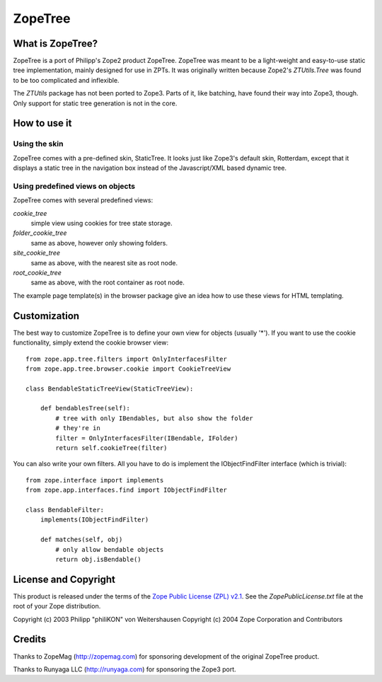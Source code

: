 ==========
 ZopeTree
==========


What is ZopeTree?
=================

ZopeTree is a port of Philipp's Zope2 product ZopeTree. ZopeTree was
meant to be a light-weight and easy-to-use static tree implementation,
mainly designed for use in ZPTs. It was originally written because
Zope2's `ZTUtils.Tree` was found to be too complicated and inflexible.

The `ZTUtils` package has not been ported to Zope3. Parts of it, like
batching, have found their way into Zope3, though. Only support for
static tree generation is not in the core.


How to use it
=============

Using the skin
--------------

ZopeTree comes with a pre-defined skin, StaticTree. It looks just
like Zope3's default skin, Rotterdam, except that it displays a static
tree in the navigation box instead of the Javascript/XML based dynamic
tree.

Using predefined views on objects
---------------------------------

ZopeTree comes with several predefined views:

`cookie_tree`
  simple view using cookies for tree state storage.

`folder_cookie_tree`
  same as above, however only showing folders.

`site_cookie_tree`
  same as above, with the nearest site as root node.

`root_cookie_tree`
  same as above, with the root container as root node.

The example page template(s) in the browser package give an idea how
to use these views for HTML templating.

Customization
=============

The best way to customize ZopeTree is to define your own view for
objects (usually '*'). If you want to use the cookie functionality,
simply extend the cookie browser view::

  from zope.app.tree.filters import OnlyInterfacesFilter
  from zope.app.tree.browser.cookie import CookieTreeView

  class BendableStaticTreeView(StaticTreeView):

      def bendablesTree(self):
          # tree with only IBendables, but also show the folder
          # they're in
          filter = OnlyInterfacesFilter(IBendable, IFolder)
          return self.cookieTree(filter)

You can also write your own filters. All you have to do is implement
the IObjectFindFilter interface (which is trivial)::

  from zope.interface import implements
  from zope.app.interfaces.find import IObjectFindFilter

  class BendableFilter:
      implements(IObjectFindFilter)

      def matches(self, obj)
          # only allow bendable objects
          return obj.isBendable()


License and Copyright
=====================

This product is released under the terms of the `Zope Public License
(ZPL) v2.1`__. See the `ZopePublicLicense.txt` file at the root of your
Zope distribution.

Copyright (c) 2003 Philipp "philiKON" von Weitershausen
Copyright (c) 2004 Zope Corporation and Contributors

.. __: http://www.zope.org/Resources/ZPL/ZPL-2.1


Credits
=======

Thanks to ZopeMag (http://zopemag.com) for sponsoring development of
the original ZopeTree product.

Thanks to Runyaga LLC (http://runyaga.com) for sponsoring the Zope3
port.
